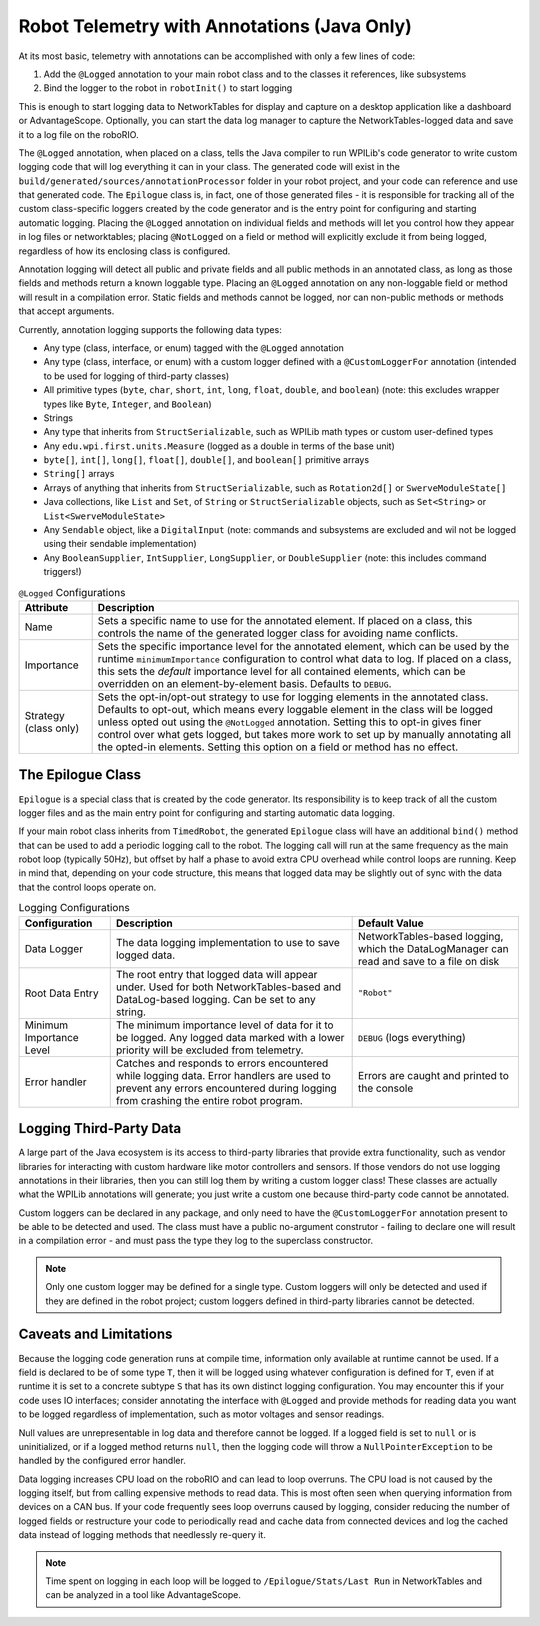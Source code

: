 Robot Telemetry with Annotations (Java Only)
============================================

At its most basic, telemetry with annotations can be accomplished with only a few lines of code:

#. Add the ``@Logged`` annotation to your main robot class and to the classes it references, like subsystems
#. Bind the logger to the robot in ``robotInit()`` to start logging

This is enough to start logging data to NetworkTables for display and capture on a desktop application like a dashboard or AdvantageScope. Optionally, you can start the data log manager to capture the NetworkTables-logged data and save it to a log file on the roboRIO.

.. tab-set-code::

    .. code-block:: java

        @Logged
        public class Robot extends TimedRobot {
          private final Arm arm;
          private final Drivetrain drivetrain;

          public Robot() {
            arm = new Arm();
            drivetrain = new Drivetrain();

            DataLogManager.start(); // Optional to mirror the NetworkTables-logged data to a file on disk
            Epilogue.bind(this);
          }
        }

        @Logged
        public class Arm {
          // ...
        }

        @Logged
        public class Drivetrain {
          // ...
        }

The ``@Logged`` annotation, when placed on a class, tells the Java compiler to run WPILib's code generator to write custom logging code that will log everything it can in your class. The generated code will exist in the ``build/generated/sources/annotationProcessor`` folder in your robot project, and your code can reference and use that generated code. The ``Epilogue`` class is, in fact, one of those generated files - it is responsible for tracking all of the custom class-specific loggers created by the code generator and is the entry point for configuring and starting automatic logging. Placing the ``@Logged`` annotation on individual fields and methods will let you control how they appear in log files or networktables; placing ``@NotLogged`` on a field or method will explicitly exclude it from being logged, regardless of how its enclosing class is configured.

Annotation logging will detect all public and private fields and all public methods in an annotated class, as long as those fields and methods return a known loggable type. Placing an ``@Logged`` annotation on any non-loggable field or method will result in a compilation error. Static fields and methods cannot be logged, nor can non-public methods or methods that accept arguments.

Currently, annotation logging supports the following data types:

* Any type (class, interface, or enum) tagged with the ``@Logged`` annotation
* Any type (class, interface, or enum) with a custom logger defined with a ``@CustomLoggerFor`` annotation (intended to be used for logging of third-party classes)
* All primitive types (``byte``, ``char``, ``short``, ``int``, ``long``, ``float``, ``double``, and ``boolean``) (note: this excludes wrapper types like ``Byte``, ``Integer``, and ``Boolean``)
* Strings
* Any type that inherits from ``StructSerializable``, such as WPILib math types or custom user-defined types
* Any ``edu.wpi.first.units.Measure`` (logged as a double in terms of the base unit)
* ``byte[]``, ``int[]``, ``long[]``, ``float[]``, ``double[]``, and ``boolean[]`` primitive arrays
* ``String[]`` arrays
* Arrays of anything that inherits from ``StructSerializable``, such as ``Rotation2d[]`` or ``SwerveModuleState[]``
* Java collections, like ``List`` and ``Set``, of ``String`` or ``StructSerializable`` objects, such as ``Set<String>`` or ``List<SwerveModuleState>``
* Any ``Sendable`` object, like a ``DigitalInput`` (note: commands and subsystems are excluded and wil not be logged using their sendable implementation)
* Any ``BooleanSupplier``, ``IntSupplier``, ``LongSupplier``, or ``DoubleSupplier`` (note: this includes command triggers!)


.. list-table:: ``@Logged`` Configurations
    :header-rows: 1

    * - Attribute
      - Description
    * - Name
      -  Sets a specific name to use for the annotated element. If placed on a class, this controls the name of the generated logger class for avoiding name conflicts.
    * - Importance
      - Sets the specific importance level for the annotated element, which can be used by the runtime ``minimumImportance`` configuration to control what data to log. If placed on a class, this sets the *default* importance level for all contained elements, which can be overridden on an element-by-element basis. Defaults to ``DEBUG``.
    * - Strategy (class only)
      - Sets the opt-in/opt-out strategy to use for logging elements in the annotated class. Defaults to opt-out, which means every loggable element in the class will be logged unless opted out using the ``@NotLogged`` annotation. Setting this to opt-in gives finer control over what gets logged, but takes more work to set up by manually annotating all the opted-in elements. Setting this option on a field or method has no effect.

.. tab-set::

   .. tab-item:: Original code without logging

        .. code-block:: java

            public class Robot extends RobotBase {
              private final Arm arm;

              public Robot() {
                arm = new Arm();
              }
            }

            class Arm {
              public final Trigger atLowStop = new Trigger(...);
              public final Trigger atHighStop = new Trigger(...);
              private Rotation2d lastPosition = getPosition();

              public Rotation2d getPosition() {
                // ...
              }

              public Measure<Velocity<Angle>> getSpeed() {
                // ...
              }
            }


   .. tab-item:: Code with logging (minimal)

        .. code-block:: java

            @Logged
            public class Robot extends RobotBase {
              private final Arm arm; // Anything loggable within the arm object will be logged under an "arm" entry

              public Robot() {
                arm = new Arm();

                Epilogue.bind(this);
              }
            }

            @Logged
            class Arm {
              public final Trigger atLowStop = new Trigger(...);  // Logged as a boolean in an "atLowStop" entry
              public final Trigger atHighStop = new Trigger(...); // Logged as a boolean in an "atHighStop" entry
              private Rotation2d lastPosition = getPosition();    // Logged as a Rotation2d struct in a "lastPosition" entry

              // Logged as a Rotation2d struct object in a "getPosition" entry
              public Rotation2d getPosition() {
                // ...
              }

              // Logged as a double in terms of radians per second in a "getSpeed" entry
              public Measure<Velocity<Angle>> getSpeed() {
                // ...
              }
            }

        Data will be logged as:

        .. code-block::

            /Robot/arm/atLowStop
            /Robot/arm/atHighStop
            /Robot/arm/lastPosition
            /Robot/arm/getPosition
            /Robot/arm/getSpeed

   .. tab-item:: Code with logging (configured)

        .. code-block:: java

            @Logged
            public class Robot extends RobotBase {
              @Logged(name = "Arm")
              private Arm arm;

              public Robot() {
                arm = new Arm();

                DataLogManager.start();
                Epilogue.bind(this);
              }
            }

            @Logged(strategy = OPT_IN)
            class Arm {
              @Logged(name = "At Low Stop", importance = DEBUG)
              public final Trigger atLowStop = new Trigger(...);

              @Logged(name = "At High Stop", importance = DEBUG)
              public final Trigger atHighStop = new Trigger(...);

              private Rotation2d lastPosition = getPosition(); // No @Logged annotation, not logged

              @Logged(name = "Position", importance = CRITICAL)
              public Rotation2d getPosition() {
                // ...
              }

              @Logged(name = "Speed", importance = CRITICAL)
              public Measure<Velocity<Angle>> getSpeed() {
                  // ...
              }
            }

        Data will be logged as:

        .. code-block::

            /Robot/Arm/At Low Stop
            /Robot/Arm/At High Stop
            /Robot/Arm/Position
            /Robot/Arm/Speed

The Epilogue Class
------------------

``Epilogue`` is a special class that is created by the code generator. Its responsibility is to keep track of all the custom logger files and as the main entry point for configuring and starting automatic data logging.

If your main robot class inherits from ``TimedRobot``, the generated ``Epilogue`` class will have an additional ``bind()`` method that can be used to add a periodic logging call to the robot. The logging call will run at the same frequency as the main robot loop (typically 50Hz), but offset by half a phase to avoid extra CPU overhead while control loops are running. Keep in mind that, depending on your code structure, this means that logged data may be slightly out of sync with the data that the control loops operate on.

.. list-table:: Logging Configurations
    :header-rows: 1

    * - Configuration
      - Description 
      - Default Value
    * - Data Logger
      - The data logging implementation to use to save logged data.
      - NetworkTables-based logging, which the DataLogManager can read and save to a file on disk
    * - Root Data Entry
      - The root entry that logged data will appear under. Used for both NetworkTables-based and DataLog-based logging. Can be set to any string.
      - ``"Robot"``
    * - Minimum Importance Level
      - The minimum importance level of data for it to be logged. Any logged data marked with a lower priority will be excluded from telemetry.
      - ``DEBUG`` (logs everything)
    * - Error handler
      - Catches and responds to errors encountered while logging data. Error handlers are used to prevent any errors encountered during logging from crashing the entire robot program.
      - Errors are caught and printed to the console

.. tab-set-code::

    .. code-block:: java

        @Logged
        public class Robot extends TimedRobot {
          public Robot() {
            Epilogue.configure(config -> {
              // Log only to disk, instead of the default NetworkTables logging
              // Note that this means data cannot be analyzed in realtime by a dashboard
              config.dataLogger = new FileLogger(DataLogManager.getLog());

              if (isSimulation()) {
                // If running in simulation, then we'd want to re-throw any errors that
                // occur so we can debug and fix them!
                config.errorHandler = ErrorHandler.crashOnError();
              }

              // Change the root data path
              config.root = "Telemetry";

              // Only log critical information instead of the default DEBUG level.
              // This can be helpful in a pinch to reduce network bandwidth or log file size
              // while still logging important information.
              config.minimumImportance = Logged.Importance.CRITICAL;
            });

            Epilogue.bind(this);
          }
        }


Logging Third-Party Data
------------------------

A large part of the Java ecosystem is its access to third-party libraries that provide extra functionality, such as vendor libraries for interacting with custom hardware like motor controllers and sensors. If those vendors do not use logging annotations in their libraries, then you can still log them by writing a custom logger class! These classes are actually what the WPILib annotations will generate; you just write a custom one because third-party code cannot be annotated.

Custom loggers can be declared in any package, and only need to have the ``@CustomLoggerFor`` annotation present to be able to be detected and used. The class must have a public no-argument construtor - failing to declare one will result in a compilation error - and must pass the type they log to the superclass constructor.

.. note:: Only one custom logger may be defined for a single type. Custom loggers will only be detected and used if they are defined in the robot project; custom loggers defined in third-party libraries cannot be detected.

.. tab-set-code::
    .. code-block:: java

        class VendorMotor {
          public int getFaults();
          public void set(double speed);
          public double get();
          public double getAppliedVoltage();
          public double getInputCurrent();
        }

        @CustomLoggerFor(VendorMotor.class)
        public class YourCustomVendorMotorLogger extends ClassSpecificLogger<VendorMotor> {
          public YourCustomVendorMotorLogger() {
            super(VendorMotor.class);
          }

          @Override
          public void update(DataLogger dataLogger, VendorMotor motor) {
            if (Epilogue.shouldLog(Logged.Importance.DEBUG)) {
              dataLogger.log("Faults", motor.getFaults());
            }

            dataLogger.log("Requested Speed (Duty Cycle)", motor.get());
            dataLogger.log("Motor Voltage (V)", motor.getAppliedVoltage());
            dataLogger.log("Input Current (A)", motor.getInputCurrent());
          }
        }


Caveats and Limitations
-----------------------

Because the logging code generation runs at compile time, information only available at runtime cannot be used. If a field is declared to be of some type ``T``, then it will be logged using whatever configuration is defined for ``T``, even if at runtime it is set to a concrete subtype ``S`` that has its own distinct logging configuration. You may encounter this if your code uses IO interfaces; consider annotating the interface with ``@Logged`` and provide methods for reading data you want to be logged regardless of implementation, such as motor voltages and sensor readings.

Null values are unrepresentable in log data and therefore cannot be logged. If a logged field is set to ``null`` or is uninitialized, or if a logged method returns ``null``, then the logging code will throw a ``NullPointerException`` to be handled by the configured error handler.

Data logging increases CPU load on the roboRIO and can lead to loop overruns. The CPU load is not caused by the logging itself, but from calling expensive methods to read data. This is most often seen when querying information from devices on a CAN bus. If your code frequently sees loop overruns caused by logging, consider reducing the number of logged fields or restructure your code to periodically read and cache data from connected devices and log the cached data instead of logging methods that needlessly re-query it.

.. note:: Time spent on logging in each loop will be logged to ``/Epilogue/Stats/Last Run`` in NetworkTables and can be analyzed in a tool like AdvantageScope.
